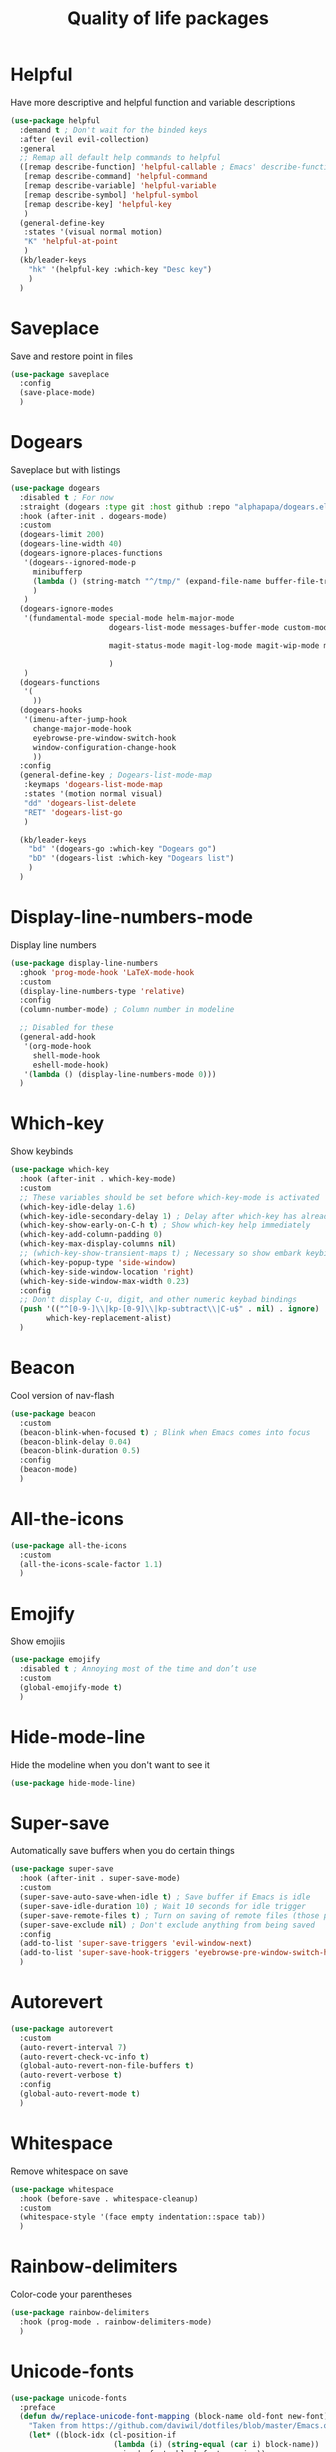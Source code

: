             #+TITLE: Quality of life packages

* Helpful

Have more descriptive and helpful function and variable descriptions
#+BEGIN_SRC emacs-lisp
  (use-package helpful
    :demand t ; Don't wait for the binded keys
    :after (evil evil-collection)
    :general
    ;; Remap all default help commands to helpful
    ([remap describe-function] 'helpful-callable ; Emacs' describe-function includes both functions and macros
     [remap describe-command] 'helpful-command
     [remap describe-variable] 'helpful-variable
     [remap describe-symbol] 'helpful-symbol
     [remap describe-key] 'helpful-key
     )
    (general-define-key
     :states '(visual normal motion)
     "K" 'helpful-at-point
     )
    (kb/leader-keys
      "hk" '(helpful-key :which-key "Desc key")
      )
    )
#+END_SRC

* Saveplace

Save and restore point in files
#+BEGIN_SRC emacs-lisp
  (use-package saveplace
    :config
    (save-place-mode)
    )
#+END_SRC

* Dogears

Saveplace but with listings
#+begin_src emacs-lisp
  (use-package dogears
    :disabled t ; For now
    :straight (dogears :type git :host github :repo "alphapapa/dogears.el")
    :hook (after-init . dogears-mode)
    :custom
    (dogears-limit 200)
    (dogears-line-width 40)
    (dogears-ignore-places-functions
     '(dogears--ignored-mode-p
       minibufferp
       (lambda () (string-match "^/tmp/" (expand-file-name buffer-file-truename)))
       )
     )
    (dogears-ignore-modes
     '(fundamental-mode special-mode helm-major-mode
                        dogears-list-mode messages-buffer-mode custom-mode helpful-mode elfeed-search-mode elfeed-show-mode org-roam-mode embark-collect-mode man-mode flycheck-error-list-mode ledger-report-mode
  
                        magit-status-mode magit-log-mode magit-wip-mode magit-diff-mode magit-blob-mode magit-refs-mode magit-stash-mode magit-blame-mode magit-reflog-mode magit-cherry-mode magit-proces-mode magit-section-mode magit-stashes-mode magit-repolist-mode magit-revision-mode magit-log-select-mode magit-merge-preview-mode magit-wip-after-save-mode magit-submodule-list-mode magit-blame-read-only-mode magit-wip-after-apply-mode magit-wip-before-apply-mode magit-wip-initial-backup-mode magit-wip-after-save-local-mode unpackaged/magit-log-date-headers-mode
  
                        )
     )
    (dogears-functions
     '(
       ))
    (dogears-hooks
     '(imenu-after-jump-hook
       change-major-mode-hook
       eyebrowse-pre-window-switch-hook
       window-configuration-change-hook
       ))
    :config
    (general-define-key ; Dogears-list-mode-map
     :keymaps 'dogears-list-mode-map
     :states '(motion normal visual)
     "dd" 'dogears-list-delete
     "RET" 'dogears-list-go
     )
  
    (kb/leader-keys
      "bd" '(dogears-go :which-key "Dogears go")
      "bD" '(dogears-list :which-key "Dogears list")
      )
    )
#+end_src

* Display-line-numbers-mode

Display line numbers
#+begin_src emacs-lisp
  (use-package display-line-numbers
    :ghook 'prog-mode-hook 'LaTeX-mode-hook
    :custom
    (display-line-numbers-type 'relative)
    :config
    (column-number-mode) ; Column number in modeline
  
    ;; Disabled for these
    (general-add-hook
     '(org-mode-hook
       shell-mode-hook
       eshell-mode-hook)
     '(lambda () (display-line-numbers-mode 0)))
    )
#+end_src

* Which-key

Show keybinds
#+BEGIN_SRC emacs-lisp
  (use-package which-key
    :hook (after-init . which-key-mode)
    :custom
    ;; These variables should be set before which-key-mode is activated
    (which-key-idle-delay 1.6)
    (which-key-idle-secondary-delay 1) ; Delay after which-key has already been shown
    (which-key-show-early-on-C-h t) ; Show which-key help immediately
    (which-key-add-column-padding 0)
    (which-key-max-display-columns nil)
    ;; (which-key-show-transient-maps t) ; Necessary so show embark keybinds with which-key
    (which-key-popup-type 'side-window)
    (which-key-side-window-location 'right)
    (which-key-side-window-max-width 0.23)
    :config
    ;; Don't display C-u, digit, and other numeric keybad bindings
    (push '(("^[0-9-]\\|kp-[0-9]\\|kp-subtract\\|C-u$" . nil) . ignore)
          which-key-replacement-alist)
    )
#+END_SRC

* Beacon

Cool version of nav-flash
#+BEGIN_SRC emacs-lisp
  (use-package beacon
    :custom
    (beacon-blink-when-focused t) ; Blink when Emacs comes into focus
    (beacon-blink-delay 0.04)
    (beacon-blink-duration 0.5)
    :config
    (beacon-mode)
    )
#+END_SRC

* All-the-icons

#+BEGIN_SRC emacs-lisp
  (use-package all-the-icons
    :custom
    (all-the-icons-scale-factor 1.1)
    )
#+END_SRC

* Emojify

Show emojiis
#+BEGIN_SRC emacs-lisp
  (use-package emojify
    :disabled t ; Annoying most of the time and don’t use
    :custom
    (global-emojify-mode t)
    )
#+END_SRC

* Hide-mode-line

Hide the modeline when you don't want to see it
#+BEGIN_SRC emacs-lisp
  (use-package hide-mode-line)
#+END_SRC

* Super-save

Automatically save buffers when you do certain things
#+BEGIN_SRC emacs-lisp
  (use-package super-save
    :hook (after-init . super-save-mode)
    :custom
    (super-save-auto-save-when-idle t) ; Save buffer if Emacs is idle
    (super-save-idle-duration 10) ; Wait 10 seconds for idle trigger
    (super-save-remote-files t) ; Turn on saving of remote files (those pulled from git repo?)
    (super-save-exclude nil) ; Don't exclude anything from being saved
    :config
    (add-to-list 'super-save-triggers 'evil-window-next)
    (add-to-list 'super-save-hook-triggers 'eyebrowse-pre-window-switch-hook)
    )
#+END_SRC

* Autorevert

#+BEGIN_SRC emacs-lisp
  (use-package autorevert
    :custom
    (auto-revert-interval 7)
    (auto-revert-check-vc-info t)
    (global-auto-revert-non-file-buffers t)
    (auto-revert-verbose t)
    :config
    (global-auto-revert-mode t)
    )
#+END_SRC

* Whitespace

Remove whitespace on save
#+BEGIN_SRC emacs-lisp
  (use-package whitespace
    :hook (before-save . whitespace-cleanup)
    :custom
    (whitespace-style '(face empty indentation::space tab))
    )
#+END_SRC

* Rainbow-delimiters

Color-code your parentheses
#+BEGIN_SRC emacs-lisp
  (use-package rainbow-delimiters
    :hook (prog-mode . rainbow-delimiters-mode)
    )
#+END_SRC

* Unicode-fonts

#+BEGIN_SRC emacs-lisp
  (use-package unicode-fonts
    :preface
    (defun dw/replace-unicode-font-mapping (block-name old-font new-font)
      "Taken from https://github.com/daviwil/dotfiles/blob/master/Emacs.org#startup-performance"
      (let* ((block-idx (cl-position-if
                         (lambda (i) (string-equal (car i) block-name))
                         unicode-fonts-block-font-mapping))
             (block-fonts (cadr (nth block-idx unicode-fonts-block-font-mapping)))
             (updated-block (cl-substitute new-font old-font block-fonts :test 'string-equal)))
        (setf (cdr (nth block-idx unicode-fonts-block-font-mapping))
              `(,updated-block))))
    :custom
    (unicode-fonts-skip-font-groups '(low-quality-glyphs))
    :preface
    (defun kb/fix-unicode-fonts ()
      "Fix the font mappings to use the right emoji font"
      (interactive)
      (mapcar
       (lambda (block-name)
         (dw/replace-unicode-font-mapping block-name "Apple Color Emoji" "Noto Color Emoji"))
       '("Dingbats"
         "Emoticons"
         "Miscellaneous Symbols and Pictographs"
         "Transport and Map Symbols"))
  
      (unicode-fonts-setup)
      )
    :config
    (if (daemonp) ; Hooks depending on daemon or not
        (add-hook 'server-after-make-frame-hook 'kb/fix-unicode-fonts)
      (add-hook 'window-setup-hook 'kb/fix-unicode-fonts))
    )
#+END_SRC

* Anzu

Highlight indicators during replace and regexp
#+begin_src emacs-lisp
  (use-package anzu
    :hook (after-init . global-anzu-mode)
    :custom
    (anzu-cons-mode-line-p nil)
  
    (general-define-key [remap query-replace] 'anzu-query-replace-regexp)
    )
#+end_src

* Expand-region

Incrementally select a region outward
#+begin_src emacs-lisp
  (use-package expand-region
    :custom
    (expand-region-smart-cursor t)
    (expand-region-skip-whitespace nil)
    (expand-region-subword-enabled t)
    :config
    (general-define-key
     :keymaps '(normal motion visaul)
     "ge" 'er/expand-region)
    )
#+end_src

* Default-text-scale

Text-scale-mode but Emacs-wide
#+begin_src emacs-lisp
  (use-package default-text-scale)
#+end_src

* Dimmer

Dim inactive buffers
#+begin_src emacs-lisp
  (use-package dimmer
    :disabled ; Not sure if I should keep
    :hook (after-init . dimmer-mode)
    :custom
    (dimmer-fraction 0.27)
    :config
    (dimmer-configure-which-key) ; Exclude which-key buffer
    (add-to-list 'dimmer-buffer-exclusion-regexps "^ \\*org-roam\\*$") ; Exclude org-roam-buffer
    )
#+end_src

* Goto-line-preview

Preview line before you jump to it with =M-x goto-line=
#+begin_src emacs-lisp
  (use-package goto-line-preview
    :config
    (general-define-key [remap goto-line] 'goto-line-preview) ; Remap
    )
#+end_src

* Ace-link

Click links easier
#+begin_src emacs-lisp
  (use-package ace-link
    :config
    (general-define-key
     :kemaps '(Info-mode helpful-mode help-mode woman-mode eww-mode compilation-mode mu4e-view-mode custom-mode-map)
     "M-/" '(ace-link :which-key "Ace-link")
     )
    )
#+end_src

* Ace-jump

Quickly jump to characters
#+begin_src emacs-lisp
  (use-package ace-jump-mode
    :config
    (setq ace-jump-mode-scope 'window)
    (setq ace-jump-mode-case-fold t) ; Ignore case?
    (setq ace-jump-mode-gray-background nil) ; Don't make text's background gray
  
    ;; Priority of ace-jump selections - you can prefix with 1 or 2 universal
    ;; arguments to activate the second and third submode in the list,
    ;; respectively
    (setq ace-jump-mode-submode-list '(ace-jump-char-mode ace-jump-word-mode ace-jump-line-mode))
  
    ;; When in org-mode, set face to match the variable font
    (add-hook 'org-mode-hook (lambda ()
                               (set-face-attribute 'ace-jump-face-foreground nil :font kb/variable-pitch-font)
                               ))
  
    (general-define-key
     "M-a" '(ace-jump-mode :which-key "Ace-jump")
     )
    )
#+end_src

* Size-indication-mode

Show file-size
#+begin_src emacs-lisp
  (use-package simple
    :straight nil
    :hook (after-init. size-indication-mode)
    )
#+end_src

* Keyfreq

See a heatmap of your keypresses
#+begin_quote
Use =keyfreq-show= to see how many times you used a command. Use =keyfreq-html= to get the original rendered HTML page. Use =keyfreq-html-v2= to get the keyboard heat map.
#+end_quote
#+begin_src emacs-lisp
  (use-package keyfreq
    :straight (keyfreq :type git :host github :repo "KirmTwinty/keyfreq")
    :hook ((after-init . keyfreq-mode)
           (after-init . keyfreq-autosave-mode))
    :custom
    (keyfreq-folder (concat no-littering-var-directory "keyfreq"))
    ;; Commands not to be logged
    (keyfreq-excluded-commands '(self-insert-command
                                 org-self-insert-command
                                 ;; forward-char
                                 ;; backward-char
                                 ;; previous-line
                                 ;; next-line
                                 ))
    )
#+end_src

* Git-timemachine

Enable in current buffer to iterate through git revision history
#+begin_src emacs-lisp
  (use-package git-timemachine)
#+end_src

* Better-jumper

Better version of evil-jump
#+begin_src emacs-lisp
  (use-package better-jumper
    :disabled t ; I don't use this
    :after evil
    :hook (evil-mode . better-jumper-mode)
    :custom
    (better-jumper-context 'window)
    (better-jumper-new-window-behavior 'copy)
    (better-jumper-max-length 200)
    (better-jumper-use-evil-jump-advice t)
    (better-jumper-use-savehist t)
    :config
    (general-define-key
     :keymaps 'evil-motion-state-map
     [remap evil-jump-backward] 'better-jumper-jump-backward
     [remap evil-jump-forward] 'better-jumper-jump-forward
     )
    )
#+end_src

* System package management

** System-packages

#+begin_src emacs-lisp
  (use-package system-packages
    :custom
    ;; (system-packages-package-manager )
    (system-packages-use-sudo t)
    )
#+end_src

** Helm-system-packages

#+begin_src emacs-lisp
  (use-package helm-system-packages
    :config
    ;; Workaround from INSERT LINK HERE
    (defun helm-system-packages ()
      "Helm user interface for system packages."
      (interactive)
      ;; Some package managgers do not have an executable bearing the same name,
      ;; hence the optional pair (EXECUTABLE PACKAGE-MANAGER).
      (let ((managers (seq-filter (lambda (p)
                                    (if (tramp-tramp-file-p default-directory)
                                        (tramp-find-executable (tramp-dissect-file-name default-directory) (car p) nil)
                                      (executable-find (car p))))
                                  '(("emerge" "portage") ("dnf") ("pacman") ("xbps-query" "xbps") ("brew")
  
  ;;; Fix
                                    ;; Removed ("dpkg") from the list
  ;;; Fix
  
                                    ;; Keep "guix" last because it can be installed
                                    ;; beside other package managers and we want to
                                    ;; give priority to the original package
                                    ;; manager.
                                    ("guix")))))
        (if (not managers)
            (message (if (eq system-type 'darwin)
                         "No supported package manager was found. Check your `exec-path'."
                       "No supported package manager was found."))
          (let ((manager (car (last (car managers)))))
            (require (intern (concat "helm-system-packages-" manager)))
            (if (boundp (intern (concat "helm-system-packages-" manager)))
                ;; New abstraction.
                (let ((current-manager
                       (symbol-value (intern (concat "helm-system-packages-" manager)))))
                  (unless (apply 'helm-system-packages-missing-dependencies-p
                                 (helm-system-packages-manager-dependencies current-manager))
                    (helm :sources (helm-system-packages-build-source current-manager)
                          :buffer (format "*helm %s*" (helm-system-packages-manager-name
                                                       current-manager))
                          :truncate-lines t
                          :input (when helm-system-packages-use-symbol-at-point-p
                                   (substring-no-properties (or (thing-at-point 'symbol) ""))))))
              ;; Old abstraction.
              (fset 'helm-system-packages-refresh (intern (concat "helm-system-packages-" manager "-refresh")))
              (funcall (intern (concat "helm-system-packages-" manager))))))))
    )
#+end_src

* Scratch.el

Easily create scratch buffers for different modes
#+begin_src emacs-lisp
  (use-package scratch
    :demand t ; Don't wait for deferred hook
    :hook (scratch-create-buffer . kb/scratch-buffer-setup)
    :preface
    (defun kb/scratch-buffer-setup ()
      "Add contents to `scratch' buffer and name it accordingly. Taken from https://protesilaos.com/codelog/2020-08-03-emacs-custom-functions-galore/"
      (let* ((mode (format "%s" major-mode))
             (string (concat "Scratch buffer for: " mode "\n\n")))
        (when scratch-buffer
          (save-excursion
            (insert string)
            (goto-char (point-min))
            (comment-region (point-at-bol) (point-at-eol)))
          (forward-line 2))
        (rename-buffer (concat "*Scratch for " mode "*") t)))
    :config
    (general-define-key
     "C-c s" '(scratch :which-key "Create scratch") ; Choose major-mode if prefixed with universal-arg
     )
    )
#+end_src

* Disable-mouse

Disable mouse interaction within Emacs
#+begin_src emacs-lisp
  (use-package disable-mouse
    :disabled t ; I actually want to use my mouse when on laptop
    :hook (window-setup . global-disable-mouse-mode)
    :config
    ;; For evil states
    (mapc #'disable-mouse-in-keymap
          (list evil-motion-state-map
                evil-normal-state-map
                evil-visual-state-map
                evil-insert-state-map))
    )
#+end_src

* Typo-mode

Typography stuff for quotations, hyphens, back-ticks, etc.
#+begin_src emacs-lisp
  (use-package typo
    :hook (org-mode . typo-mode)
    )
#+end_src

* Draft-mode


Draft-mode enables your thoughts to flow into your drafts by disabling the ability to edit what you've already written and inserting any new text always at the end of the buffer.
#+begin_src emacs-lisp
  (use-package draft-mode
    :disabled t ; Does this work?
    )
#+end_src

* Speed-type-mode


Draft-mode enables your thoughts to flow into your drafts by disabling the ability to edit what you've already written and inserting any new text always at the end of the buffer.
#+begin_src emacs-lisp
  (use-package speed-type)
#+end_src

* Egg-timer


#+begin_src emacs-lisp
  (use-package egg-timer
    :disabled t
    :custom
    (egg-timer-intervals
     (add-to-list 'egg-timer-intervals '("25 minutes" . 25))
     (add-to-list 'egg-timer-intervals '("50 minutes" . 50))
     )
    :config
    (general-define-key
     "C-c t" '((lambda () (interactive) (egg-timer-do-schedule 50)) :which-key "Start work")
     "C-c b" '((lambda () (interactive) (egg-timer-do-schedule 10)) :which-key "Start break")
     )
    )
#+end_src

* Prettify-symbols-mode

#+begin_src emacs-lisp
  (use-package pretty-symbols
    :hook (after-init . global-prettify-symbols-mode)
    :custom
    (prettify-symbols-alist '(("TODO" . "")
                              ("WAIT" . "")
                              ("NOPE" . "")
                              ("DONE" . "")
                              ("[#A]" . "")
                              ("[#B]" . "")
                              ("[#C]" . "")
                              ("[ ]" . "")
                              ("[X]" . "")
                              ("[-]" . "")
                              ("#+BEGIN_SRC" . "")
                              ("#+END_SRC" . "―")
                              (":PROPERTIES:" . "")
                              (":END:" . "―")
                              ("#+STARTUP:" . "")
                              ;; ("#+TITLE: " . "")
  
                              ("#+RESULTS:" . "")
                              ("#+NAME:" . "")
                              ("#+ROAM_TAGS:" . "")
                              ("#+FILETAGS:" . "")
                              ("#+HTML_HEAD:" . "")
                              ("#+SUBTITLE:" . "")
                              ("#+AUTHOR:" . "")
                              (":Effort:" . "")
                              ("SCHEDULED:" . "")
                              ("DEADLINE:" . "")))
    )
#+end_src

* Indent whole buffer

#+begin_src emacs-lisp
  (defun kb/indent-whole-buffer ()
    "Indent whole buffer."
    (interactive)
    (delete-trailing-whitespace)
    (indent-region (point-min) (point-max) nil)
    (untabify (point-min) (point-max))
    )
  
  (kb/leader-keys
    "TAB" '(kb/indent-whole-buffer :which-key "Indent whole buffer")
    )
#+end_src

* Aj-toggle-fold

#+begin_src emacs-lisp
  (defun aj-toggle-fold ()
    "Toggle fold all lines larger than indentation on current line. Taken from https://stackoverflow.com/questions/1587972/how-to-display-indentation-guides-in-emacs/4459159#4459159."
    (interactive)
    (let ((col 1))
      (save-excursion
        (back-to-indentation)
        (setq col (+ 1 (current-column)))
        (set-selective-display
         (if selective-display nil (or col 1)))
        ))
    )
  
  (kb/leader-keys
    "of" '(aj-toggle-fold :which-key "aj-toggle-fold")
    )
#+end_src
